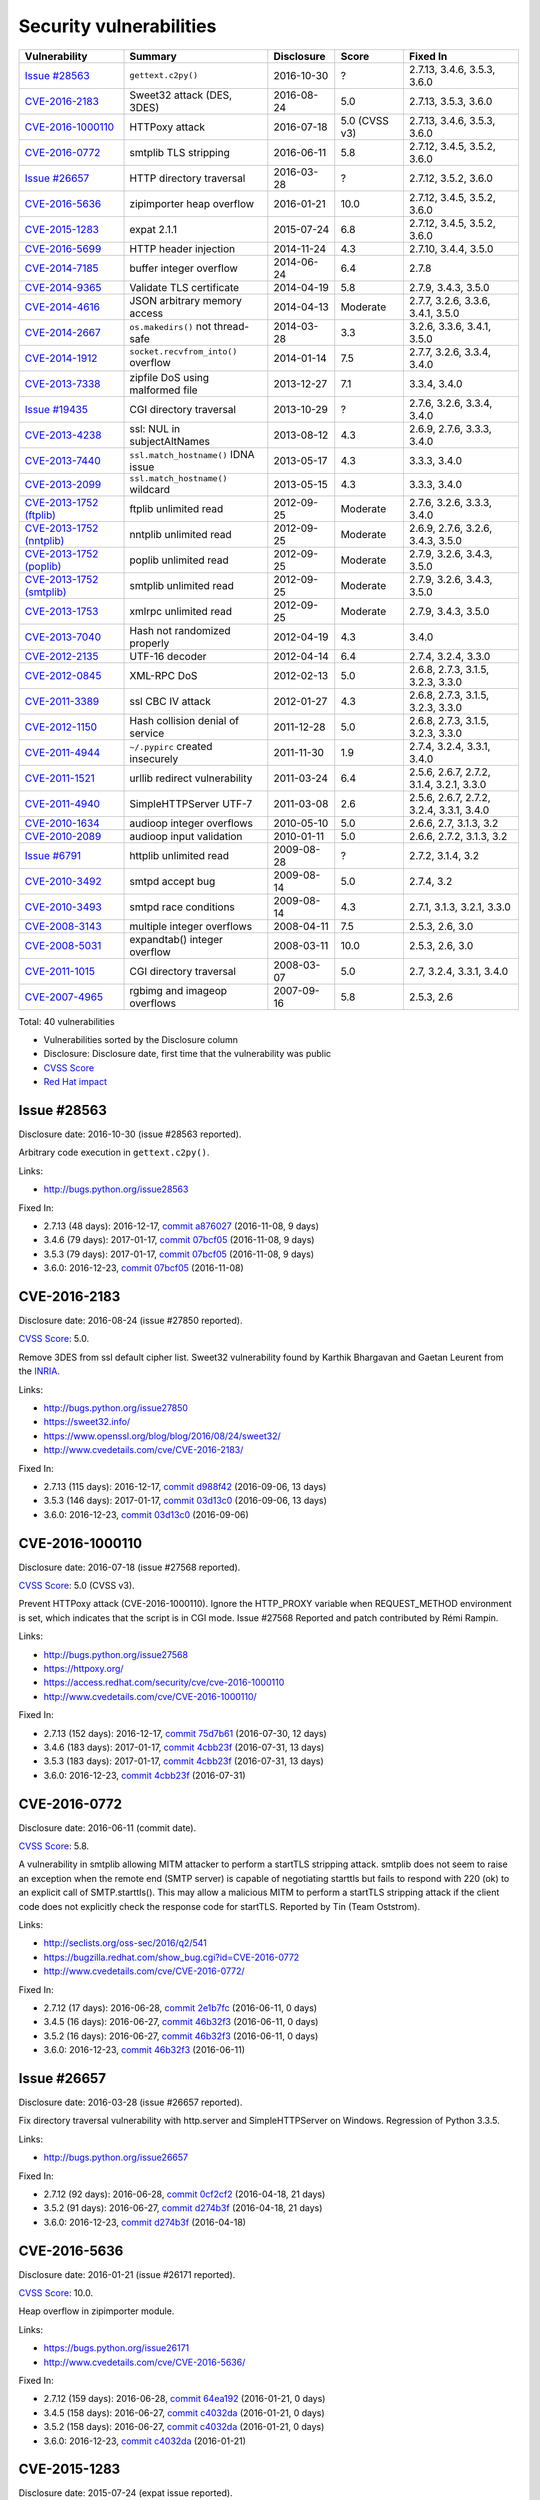 ++++++++++++++++++++++++
Security vulnerabilities
++++++++++++++++++++++++

+----------------------------+-------------------------------------+--------------+---------------+------------------------------------------+
| Vulnerability              | Summary                             | Disclosure   | Score         | Fixed In                                 |
+============================+=====================================+==============+===============+==========================================+
| `Issue #28563`_            | ``gettext.c2py()``                  | 2016-10-30   | ?             | 2.7.13, 3.4.6, 3.5.3, 3.6.0              |
+----------------------------+-------------------------------------+--------------+---------------+------------------------------------------+
| `CVE-2016-2183`_           | Sweet32 attack (DES, 3DES)          | 2016-08-24   | 5.0           | 2.7.13, 3.5.3, 3.6.0                     |
+----------------------------+-------------------------------------+--------------+---------------+------------------------------------------+
| `CVE-2016-1000110`_        | HTTPoxy attack                      | 2016-07-18   | 5.0 (CVSS v3) | 2.7.13, 3.4.6, 3.5.3, 3.6.0              |
+----------------------------+-------------------------------------+--------------+---------------+------------------------------------------+
| `CVE-2016-0772`_           | smtplib TLS stripping               | 2016-06-11   | 5.8           | 2.7.12, 3.4.5, 3.5.2, 3.6.0              |
+----------------------------+-------------------------------------+--------------+---------------+------------------------------------------+
| `Issue #26657`_            | HTTP directory traversal            | 2016-03-28   | ?             | 2.7.12, 3.5.2, 3.6.0                     |
+----------------------------+-------------------------------------+--------------+---------------+------------------------------------------+
| `CVE-2016-5636`_           | zipimporter heap overflow           | 2016-01-21   | 10.0          | 2.7.12, 3.4.5, 3.5.2, 3.6.0              |
+----------------------------+-------------------------------------+--------------+---------------+------------------------------------------+
| `CVE-2015-1283`_           | expat 2.1.1                         | 2015-07-24   | 6.8           | 2.7.12, 3.4.5, 3.5.2, 3.6.0              |
+----------------------------+-------------------------------------+--------------+---------------+------------------------------------------+
| `CVE-2016-5699`_           | HTTP header injection               | 2014-11-24   | 4.3           | 2.7.10, 3.4.4, 3.5.0                     |
+----------------------------+-------------------------------------+--------------+---------------+------------------------------------------+
| `CVE-2014-7185`_           | buffer integer overflow             | 2014-06-24   | 6.4           | 2.7.8                                    |
+----------------------------+-------------------------------------+--------------+---------------+------------------------------------------+
| `CVE-2014-9365`_           | Validate TLS certificate            | 2014-04-19   | 5.8           | 2.7.9, 3.4.3, 3.5.0                      |
+----------------------------+-------------------------------------+--------------+---------------+------------------------------------------+
| `CVE-2014-4616`_           | JSON arbitrary memory access        | 2014-04-13   | Moderate      | 2.7.7, 3.2.6, 3.3.6, 3.4.1, 3.5.0        |
+----------------------------+-------------------------------------+--------------+---------------+------------------------------------------+
| `CVE-2014-2667`_           | ``os.makedirs()`` not thread-safe   | 2014-03-28   | 3.3           | 3.2.6, 3.3.6, 3.4.1, 3.5.0               |
+----------------------------+-------------------------------------+--------------+---------------+------------------------------------------+
| `CVE-2014-1912`_           | ``socket.recvfrom_into()`` overflow | 2014-01-14   | 7.5           | 2.7.7, 3.2.6, 3.3.4, 3.4.0               |
+----------------------------+-------------------------------------+--------------+---------------+------------------------------------------+
| `CVE-2013-7338`_           | zipfile DoS using malformed file    | 2013-12-27   | 7.1           | 3.3.4, 3.4.0                             |
+----------------------------+-------------------------------------+--------------+---------------+------------------------------------------+
| `Issue #19435`_            | CGI directory traversal             | 2013-10-29   | ?             | 2.7.6, 3.2.6, 3.3.4, 3.4.0               |
+----------------------------+-------------------------------------+--------------+---------------+------------------------------------------+
| `CVE-2013-4238`_           | ssl: NUL in subjectAltNames         | 2013-08-12   | 4.3           | 2.6.9, 2.7.6, 3.3.3, 3.4.0               |
+----------------------------+-------------------------------------+--------------+---------------+------------------------------------------+
| `CVE-2013-7440`_           | ``ssl.match_hostname()`` IDNA issue | 2013-05-17   | 4.3           | 3.3.3, 3.4.0                             |
+----------------------------+-------------------------------------+--------------+---------------+------------------------------------------+
| `CVE-2013-2099`_           | ``ssl.match_hostname()`` wildcard   | 2013-05-15   | 4.3           | 3.3.3, 3.4.0                             |
+----------------------------+-------------------------------------+--------------+---------------+------------------------------------------+
| `CVE-2013-1752 (ftplib)`_  | ftplib unlimited read               | 2012-09-25   | Moderate      | 2.7.6, 3.2.6, 3.3.3, 3.4.0               |
+----------------------------+-------------------------------------+--------------+---------------+------------------------------------------+
| `CVE-2013-1752 (nntplib)`_ | nntplib unlimited read              | 2012-09-25   | Moderate      | 2.6.9, 2.7.6, 3.2.6, 3.4.3, 3.5.0        |
+----------------------------+-------------------------------------+--------------+---------------+------------------------------------------+
| `CVE-2013-1752 (poplib)`_  | poplib unlimited read               | 2012-09-25   | Moderate      | 2.7.9, 3.2.6, 3.4.3, 3.5.0               |
+----------------------------+-------------------------------------+--------------+---------------+------------------------------------------+
| `CVE-2013-1752 (smtplib)`_ | smtplib unlimited read              | 2012-09-25   | Moderate      | 2.7.9, 3.2.6, 3.4.3, 3.5.0               |
+----------------------------+-------------------------------------+--------------+---------------+------------------------------------------+
| `CVE-2013-1753`_           | xmlrpc unlimited read               | 2012-09-25   | Moderate      | 2.7.9, 3.4.3, 3.5.0                      |
+----------------------------+-------------------------------------+--------------+---------------+------------------------------------------+
| `CVE-2013-7040`_           | Hash not randomized properly        | 2012-04-19   | 4.3           | 3.4.0                                    |
+----------------------------+-------------------------------------+--------------+---------------+------------------------------------------+
| `CVE-2012-2135`_           | UTF-16 decoder                      | 2012-04-14   | 6.4           | 2.7.4, 3.2.4, 3.3.0                      |
+----------------------------+-------------------------------------+--------------+---------------+------------------------------------------+
| `CVE-2012-0845`_           | XML-RPC DoS                         | 2012-02-13   | 5.0           | 2.6.8, 2.7.3, 3.1.5, 3.2.3, 3.3.0        |
+----------------------------+-------------------------------------+--------------+---------------+------------------------------------------+
| `CVE-2011-3389`_           | ssl CBC IV attack                   | 2012-01-27   | 4.3           | 2.6.8, 2.7.3, 3.1.5, 3.2.3, 3.3.0        |
+----------------------------+-------------------------------------+--------------+---------------+------------------------------------------+
| `CVE-2012-1150`_           | Hash collision denial of service    | 2011-12-28   | 5.0           | 2.6.8, 2.7.3, 3.1.5, 3.2.3, 3.3.0        |
+----------------------------+-------------------------------------+--------------+---------------+------------------------------------------+
| `CVE-2011-4944`_           | ``~/.pypirc`` created insecurely    | 2011-11-30   | 1.9           | 2.7.4, 3.2.4, 3.3.1, 3.4.0               |
+----------------------------+-------------------------------------+--------------+---------------+------------------------------------------+
| `CVE-2011-1521`_           | urllib redirect vulnerability       | 2011-03-24   | 6.4           | 2.5.6, 2.6.7, 2.7.2, 3.1.4, 3.2.1, 3.3.0 |
+----------------------------+-------------------------------------+--------------+---------------+------------------------------------------+
| `CVE-2011-4940`_           | SimpleHTTPServer UTF-7              | 2011-03-08   | 2.6           | 2.5.6, 2.6.7, 2.7.2, 3.2.4, 3.3.1, 3.4.0 |
+----------------------------+-------------------------------------+--------------+---------------+------------------------------------------+
| `CVE-2010-1634`_           | audioop integer overflows           | 2010-05-10   | 5.0           | 2.6.6, 2.7, 3.1.3, 3.2                   |
+----------------------------+-------------------------------------+--------------+---------------+------------------------------------------+
| `CVE-2010-2089`_           | audioop input validation            | 2010-01-11   | 5.0           | 2.6.6, 2.7.2, 3.1.3, 3.2                 |
+----------------------------+-------------------------------------+--------------+---------------+------------------------------------------+
| `Issue #6791`_             | httplib unlimited read              | 2009-08-28   | ?             | 2.7.2, 3.1.4, 3.2                        |
+----------------------------+-------------------------------------+--------------+---------------+------------------------------------------+
| `CVE-2010-3492`_           | smtpd accept bug                    | 2009-08-14   | 5.0           | 2.7.4, 3.2                               |
+----------------------------+-------------------------------------+--------------+---------------+------------------------------------------+
| `CVE-2010-3493`_           | smtpd race conditions               | 2009-08-14   | 4.3           | 2.7.1, 3.1.3, 3.2.1, 3.3.0               |
+----------------------------+-------------------------------------+--------------+---------------+------------------------------------------+
| `CVE-2008-3143`_           | multiple integer overflows          | 2008-04-11   | 7.5           | 2.5.3, 2.6, 3.0                          |
+----------------------------+-------------------------------------+--------------+---------------+------------------------------------------+
| `CVE-2008-5031`_           | expandtab() integer overflow        | 2008-03-11   | 10.0          | 2.5.3, 2.6, 3.0                          |
+----------------------------+-------------------------------------+--------------+---------------+------------------------------------------+
| `CVE-2011-1015`_           | CGI directory traversal             | 2008-03-07   | 5.0           | 2.7, 3.2.4, 3.3.1, 3.4.0                 |
+----------------------------+-------------------------------------+--------------+---------------+------------------------------------------+
| `CVE-2007-4965`_           | rgbimg and imageop overflows        | 2007-09-16   | 5.8           | 2.5.3, 2.6                               |
+----------------------------+-------------------------------------+--------------+---------------+------------------------------------------+

Total: 40 vulnerabilities

* Vulnerabilities sorted by the Disclosure column
* Disclosure: Disclosure date, first time that the vulnerability was public
* `CVSS Score <https://nvd.nist.gov/cvss.cfm>`_
* `Red Hat impact <https://access.redhat.com/security/updates/classification/>`_


Issue #28563
============

Disclosure date: 2016-10-30 (issue #28563 reported).

Arbitrary code execution in ``gettext.c2py()``.

Links:

* http://bugs.python.org/issue28563

Fixed In:

* 2.7.13 (48 days): 2016-12-17, `commit a876027 <https://github.com/python/cpython/commit/a8760275bd59fb8d8be1f1bf05313fed31c08321>`_ (2016-11-08, 9 days)
* 3.4.6 (79 days): 2017-01-17, `commit 07bcf05 <https://github.com/python/cpython/commit/07bcf05fcf3fd1d4001e8e3489162e6d67638285>`_ (2016-11-08, 9 days)
* 3.5.3 (79 days): 2017-01-17, `commit 07bcf05 <https://github.com/python/cpython/commit/07bcf05fcf3fd1d4001e8e3489162e6d67638285>`_ (2016-11-08, 9 days)
* 3.6.0: 2016-12-23, `commit 07bcf05 <https://github.com/python/cpython/commit/07bcf05fcf3fd1d4001e8e3489162e6d67638285>`_ (2016-11-08)


CVE-2016-2183
=============

Disclosure date: 2016-08-24 (issue #27850 reported).

`CVSS Score`_: 5.0.

Remove 3DES from ssl default cipher list.
Sweet32 vulnerability found by Karthik Bhargavan and Gaetan Leurent from the `INRIA <https://www.inria.fr/>`_.

Links:

* http://bugs.python.org/issue27850
* https://sweet32.info/
* https://www.openssl.org/blog/blog/2016/08/24/sweet32/
* http://www.cvedetails.com/cve/CVE-2016-2183/

Fixed In:

* 2.7.13 (115 days): 2016-12-17, `commit d988f42 <https://github.com/python/cpython/commit/d988f429fe43808345812ef63dfa8da170c61871>`_ (2016-09-06, 13 days)
* 3.5.3 (146 days): 2017-01-17, `commit 03d13c0 <https://github.com/python/cpython/commit/03d13c0cbfe912eb0f9b9a02987b9e569f25fe19>`_ (2016-09-06, 13 days)
* 3.6.0: 2016-12-23, `commit 03d13c0 <https://github.com/python/cpython/commit/03d13c0cbfe912eb0f9b9a02987b9e569f25fe19>`_ (2016-09-06)


CVE-2016-1000110
================

Disclosure date: 2016-07-18 (issue #27568 reported).

`CVSS Score`_: 5.0 (CVSS v3).

Prevent HTTPoxy attack (CVE-2016-1000110).
Ignore the HTTP_PROXY variable when REQUEST_METHOD environment is set, which indicates that the script is in CGI mode.
Issue #27568 Reported and patch contributed by Rémi Rampin.

Links:

* http://bugs.python.org/issue27568
* https://httpoxy.org/
* https://access.redhat.com/security/cve/cve-2016-1000110
* http://www.cvedetails.com/cve/CVE-2016-1000110/

Fixed In:

* 2.7.13 (152 days): 2016-12-17, `commit 75d7b61 <https://github.com/python/cpython/commit/75d7b615ba70fc5759d16dee95bbd8f0474d8a9c>`_ (2016-07-30, 12 days)
* 3.4.6 (183 days): 2017-01-17, `commit 4cbb23f <https://github.com/python/cpython/commit/4cbb23f8f278fd1f71dcd5968aa0b3f0b4f3bd5d>`_ (2016-07-31, 13 days)
* 3.5.3 (183 days): 2017-01-17, `commit 4cbb23f <https://github.com/python/cpython/commit/4cbb23f8f278fd1f71dcd5968aa0b3f0b4f3bd5d>`_ (2016-07-31, 13 days)
* 3.6.0: 2016-12-23, `commit 4cbb23f <https://github.com/python/cpython/commit/4cbb23f8f278fd1f71dcd5968aa0b3f0b4f3bd5d>`_ (2016-07-31)


CVE-2016-0772
=============

Disclosure date: 2016-06-11 (commit date).

`CVSS Score`_: 5.8.

A vulnerability in smtplib allowing MITM attacker to perform a startTLS stripping attack. smtplib does not seem to raise an exception when the remote end (SMTP server) is capable of negotiating starttls but fails to respond with 220 (ok) to an explicit call of SMTP.starttls(). This may allow a malicious MITM to perform a startTLS stripping attack if the client code does not explicitly check the response code for startTLS.
Reported by Tin (Team Oststrom).

Links:

* http://seclists.org/oss-sec/2016/q2/541
* https://bugzilla.redhat.com/show_bug.cgi?id=CVE-2016-0772
* http://www.cvedetails.com/cve/CVE-2016-0772/

Fixed In:

* 2.7.12 (17 days): 2016-06-28, `commit 2e1b7fc <https://github.com/python/cpython/commit/2e1b7fc998e1744eeb3bb31b131eba0145b88a2f>`_ (2016-06-11, 0 days)
* 3.4.5 (16 days): 2016-06-27, `commit 46b32f3 <https://github.com/python/cpython/commit/46b32f307c48bcb999b22eebf65ffe8ed5cca544>`_ (2016-06-11, 0 days)
* 3.5.2 (16 days): 2016-06-27, `commit 46b32f3 <https://github.com/python/cpython/commit/46b32f307c48bcb999b22eebf65ffe8ed5cca544>`_ (2016-06-11, 0 days)
* 3.6.0: 2016-12-23, `commit 46b32f3 <https://github.com/python/cpython/commit/46b32f307c48bcb999b22eebf65ffe8ed5cca544>`_ (2016-06-11)


Issue #26657
============

Disclosure date: 2016-03-28 (issue #26657 reported).

Fix directory traversal vulnerability with http.server and SimpleHTTPServer on Windows. Regression of Python 3.3.5.

Links:

* http://bugs.python.org/issue26657

Fixed In:

* 2.7.12 (92 days): 2016-06-28, `commit 0cf2cf2 <https://github.com/python/cpython/commit/0cf2cf2b7d726d12a6046441e4067d32c7dd4feb>`_ (2016-04-18, 21 days)
* 3.5.2 (91 days): 2016-06-27, `commit d274b3f <https://github.com/python/cpython/commit/d274b3f1f1e2d8811733fb952c9f18d7da3a376a>`_ (2016-04-18, 21 days)
* 3.6.0: 2016-12-23, `commit d274b3f <https://github.com/python/cpython/commit/d274b3f1f1e2d8811733fb952c9f18d7da3a376a>`_ (2016-04-18)


CVE-2016-5636
=============

Disclosure date: 2016-01-21 (issue #26171 reported).

`CVSS Score`_: 10.0.

Heap overflow in zipimporter module.

Links:

* https://bugs.python.org/issue26171
* http://www.cvedetails.com/cve/CVE-2016-5636/

Fixed In:

* 2.7.12 (159 days): 2016-06-28, `commit 64ea192 <https://github.com/python/cpython/commit/64ea192b73e39e877d8b39ce6584fa580eb0e9b4>`_ (2016-01-21, 0 days)
* 3.4.5 (158 days): 2016-06-27, `commit c4032da <https://github.com/python/cpython/commit/c4032da2012d75c6c358f74d8bf9ee98a7fe8ecf>`_ (2016-01-21, 0 days)
* 3.5.2 (158 days): 2016-06-27, `commit c4032da <https://github.com/python/cpython/commit/c4032da2012d75c6c358f74d8bf9ee98a7fe8ecf>`_ (2016-01-21, 0 days)
* 3.6.0: 2016-12-23, `commit c4032da <https://github.com/python/cpython/commit/c4032da2012d75c6c358f74d8bf9ee98a7fe8ecf>`_ (2016-01-21)


CVE-2015-1283
=============

Disclosure date: 2015-07-24 (expat issue reported).

`CVSS Score`_: 6.8.

Multiple integer overflows have been discovered in Expat, an XML parsing C library, which may result in denial of service or the execution of arbitrary code if a malformed XML file is processed.
Update Expat to 2.1.1.

Links:

* http://bugs.python.org/issue26556
* https://sourceforge.net/p/expat/bugs/528/
* https://www.mozilla.org/en-US/security/advisories/mfsa2015-54/
* https://cve.mitre.org/cgi-bin/cvename.cgi?name=CVE-2015-1283
* http://www.cvedetails.com/cve/CVE-2015-1283/

Fixed In:

* 2.7.12 (340 days): 2016-06-28, `commit d244a8f <https://github.com/python/cpython/commit/d244a8f7cb0ec6979ec9fc7acd39e95f5339ad0e>`_ (2016-06-11, 323 days)
* 3.4.5 (339 days): 2016-06-27, `commit 196d7db <https://github.com/python/cpython/commit/196d7db3956f4c0b03e87b570771b3460a61bab5>`_ (2016-06-11, 323 days)
* 3.5.2 (339 days): 2016-06-27, `commit 196d7db <https://github.com/python/cpython/commit/196d7db3956f4c0b03e87b570771b3460a61bab5>`_ (2016-06-11, 323 days)
* 3.6.0: 2016-12-23, `commit 196d7db <https://github.com/python/cpython/commit/196d7db3956f4c0b03e87b570771b3460a61bab5>`_ (2016-06-11)


CVE-2016-5699
=============

Disclosure date: 2014-11-24 (issue #22928 reported).

`CVSS Score`_: 4.3.

HTTP header injection in urllib, urrlib2, httplib and http.client.
CRLF injection vulnerability in the HTTPConnection.putheader function in urllib2 and urllib in CPython (aka Python) before 2.7.10 and 3.x before 3.4.4 allows remote attackers to inject arbitrary HTTP headers via CRLF sequences in a URL.

Links:

* https://bugs.python.org/issue22928
* https://access.redhat.com/security/cve/cve-2014-4616
* http://www.cvedetails.com/cve/CVE-2016-5699/

Fixed In:

* 2.7.10 (180 days): 2015-05-23, `commit 59bdf63 <https://github.com/python/cpython/commit/59bdf6392de446de8a19bfa37cee52981612830e>`_ (2015-03-12, 108 days)
* 3.4.4 (392 days): 2015-12-21, `commit a112a8a <https://github.com/python/cpython/commit/a112a8ae47813f75aa8ad27ee8c42a7c2e937d13>`_ (2015-03-12, 108 days)
* 3.5.0: 2015-09-09, `commit a112a8a <https://github.com/python/cpython/commit/a112a8ae47813f75aa8ad27ee8c42a7c2e937d13>`_ (2015-03-12)


CVE-2014-7185
=============

Disclosure date: 2014-06-24 (issue #21831 reported).

`CVSS Score`_: 6.4.

Integer overflow in bufferobject.c in Python before 2.7.8 allows context-dependent attackers to obtain sensitive information from process memory via a large size and offset in a ``buffer`` type.
Reported by Chris Foster on the Python security list:

Links:

* http://bugs.python.org/issue21831
* http://www.cvedetails.com/cve/CVE-2014-7185/

Fixed In:

* 2.7.8 (5 days): 2014-06-29, `commit 550b945 <https://github.com/python/cpython/commit/550b945fd66f1c6837a53fbf29dc8e524297b8c3>`_ (2014-06-24, 0 days)


CVE-2014-9365
=============

Disclosure date: 2014-04-19 (issue #21308 reported).

`CVSS Score`_: 5.8.

[Python 2] backport many ssl features from Python 3. A contribution of Alex Gaynor and David Reid with the generous support of Rackspace. May God have mercy on their souls.

Links:

* http://bugs.python.org/issue21308
* http://bugs.python.org/issue22417
* https://www.python.org/dev/peps/pep-0466/
* https://www.python.org/dev/peps/pep-0476/
* http://www.cvedetails.com/cve/CVE-2014-9365/

Fixed In:

* 2.7.9 (235 days): 2014-12-10, `commit daeb925 <https://github.com/python/cpython/commit/daeb925cc88cc8fed2030166ade641de28edb396>`_ (2014-08-20, 123 days)
* 3.4.3 (310 days): 2015-02-23, `commit 4ffb075 <https://github.com/python/cpython/commit/4ffb0752710f0c0720d4f2af0c4b7ce1ebb9d2bd>`_ (2014-11-03, 198 days)
* 3.5.0: 2015-09-09, `commit 4ffb075 <https://github.com/python/cpython/commit/4ffb0752710f0c0720d4f2af0c4b7ce1ebb9d2bd>`_ (2014-11-03)


CVE-2014-4616
=============

Disclosure date: 2014-04-13 (commit).

`Red Hat impact`_: Moderate.

Fix arbitrary memory access in JSONDecoder.raw_decode with a negative second parameter.
Bug reported by Guido Vranken.

Links:

* http://bugs.python.org/issue21529
* http://www.cvedetails.com/cve/CVE-2014-4616/

Fixed In:

* 2.7.7 (48 days): 2014-05-31, `commit 6c939cb <https://github.com/python/cpython/commit/6c939cb6f6dfbd273609577b0022542d31ae2802>`_ (2014-04-14, 1 days)
* 3.2.6 (181 days): 2014-10-11, `commit 99b5afa <https://github.com/python/cpython/commit/99b5afab74428e5ddfd877bdf3aa8a8c479696b1>`_ (2014-04-14, 1 days)
* 3.3.6 (181 days): 2014-10-11, `commit 99b5afa <https://github.com/python/cpython/commit/99b5afab74428e5ddfd877bdf3aa8a8c479696b1>`_ (2014-04-14, 1 days)
* 3.4.1 (35 days): 2014-05-18, `commit 99b5afa <https://github.com/python/cpython/commit/99b5afab74428e5ddfd877bdf3aa8a8c479696b1>`_ (2014-04-14, 1 days)
* 3.5.0: 2015-09-09, `commit 99b5afa <https://github.com/python/cpython/commit/99b5afab74428e5ddfd877bdf3aa8a8c479696b1>`_ (2014-04-14)


CVE-2014-2667
=============

Disclosure date: 2014-03-28 (issue #21082 reported).

`CVSS Score`_: 3.3.

``os.makedirs(exist_ok=True)`` is not thread-safe: umask is set temporary to ``0``, serious security problem.
Remove directory mode check from ``os.makedirs()``.
Reported by Ryan Lortie.

Links:

* http://bugs.python.org/issue21082
* http://www.cvedetails.com/cve/CVE-2014-2667/

Fixed In:

* 3.2.6 (197 days): 2014-10-11, `commit ee5f1c1 <https://github.com/python/cpython/commit/ee5f1c13d1ea21c628068fdf142823177f5526c2>`_ (2014-04-01, 4 days)
* 3.3.6 (197 days): 2014-10-11, `commit ee5f1c1 <https://github.com/python/cpython/commit/ee5f1c13d1ea21c628068fdf142823177f5526c2>`_ (2014-04-01, 4 days)
* 3.4.1 (51 days): 2014-05-18, `commit ee5f1c1 <https://github.com/python/cpython/commit/ee5f1c13d1ea21c628068fdf142823177f5526c2>`_ (2014-04-01, 4 days)
* 3.5.0: 2015-09-09, `commit ee5f1c1 <https://github.com/python/cpython/commit/ee5f1c13d1ea21c628068fdf142823177f5526c2>`_ (2014-04-01)


CVE-2014-1912
=============

Disclosure date: 2014-01-14 (issue #20246 reported).

`CVSS Score`_: 7.5.

``socket.recvfrom_into()`` fails to check that the supplied buffer object is big enough for the requested read and so will happily write off the end.
Reported by Ryan Smith-Roberts.

Links:

* http://bugs.python.org/issue20246
* http://www.cvedetails.com/cve/CVE-2014-1912/

Fixed In:

* 2.7.7 (137 days): 2014-05-31, `commit 28cf368 <https://github.com/python/cpython/commit/28cf368c1baba3db1f01010e921f63017af74c8f>`_ (2014-01-14, 0 days)
* 3.2.6 (270 days): 2014-10-11, `commit fbf648e <https://github.com/python/cpython/commit/fbf648ebba32bbc5aa571a4b09e2062a65fd2492>`_ (2014-01-14, 0 days)
* 3.3.4 (26 days): 2014-02-09, `commit fbf648e <https://github.com/python/cpython/commit/fbf648ebba32bbc5aa571a4b09e2062a65fd2492>`_ (2014-01-14, 0 days)
* 3.4.0: 2014-03-16, `commit fbf648e <https://github.com/python/cpython/commit/fbf648ebba32bbc5aa571a4b09e2062a65fd2492>`_ (2014-01-14)


CVE-2013-7338
=============

Disclosure date: 2013-12-27 (issue #20078 reported).

`CVSS Score`_: 7.1.

Python before 3.3.4 RC1 allows remote attackers to cause a denial of service (infinite loop and CPU consumption) via a file size value larger than the size of the zip file to the functions:
* ``ZipExtFile.read()`` * ``ZipExtFile.readlines()`` * ``ZipFile.extract()`` * ``ZipFile.extractall()``
Reading malformed zipfiles no longer hangs with 100% CPU consumption.
Python 2.7 is not affected.
Reported by Nandiya.

Links:

* http://bugs.python.org/issue20078
* http://www.cvedetails.com/cve/CVE-2013-7338/

Fixed In:

* 3.3.4 (44 days): 2014-02-09, `commit 5ce3f10 <https://github.com/python/cpython/commit/5ce3f10aeea711bb912e948fa5d9f63736df1327>`_ (2014-01-09, 13 days)
* 3.4.0: 2014-03-16, `commit 5ce3f10 <https://github.com/python/cpython/commit/5ce3f10aeea711bb912e948fa5d9f63736df1327>`_ (2014-01-09)


Issue #19435
============

Disclosure date: 2013-10-29 (issue #19435 reported).

An error in separating the path and filename of the CGI script to run in http.server.CGIHTTPRequestHandler allows running arbitrary executables in the directory under which the server was started.
Reported by Alexander Kruppa.

Links:

* http://bugs.python.org/issue19435

Fixed In:

* 2.7.6 (12 days): 2013-11-10, `commit 1ef959a <https://github.com/python/cpython/commit/1ef959ac3ddc4d96dfa1a613db5cb206cdaeb662>`_ (2013-10-30, 1 days)
* 3.2.6 (347 days): 2014-10-11, `commit 04e9de4 <https://github.com/python/cpython/commit/04e9de40f380b2695f955d68f2721d57cecbf858>`_ (2013-10-30, 1 days)
* 3.3.4 (103 days): 2014-02-09, `commit 04e9de4 <https://github.com/python/cpython/commit/04e9de40f380b2695f955d68f2721d57cecbf858>`_ (2013-10-30, 1 days)
* 3.4.0: 2014-03-16, `commit 04e9de4 <https://github.com/python/cpython/commit/04e9de40f380b2695f955d68f2721d57cecbf858>`_ (2013-10-30)


CVE-2013-4238
=============

Disclosure date: 2013-08-12 (issue #18709 reported).

`CVSS Score`_: 4.3.

SSL module fails to handle NULL bytes inside subjectAltNames general names.
Reported by Christian Heimes.

Links:

* http://bugs.python.org/issue18709
* http://www.cvedetails.com/cve/CVE-2013-4238/

Fixed In:

* 2.6.9 (78 days): 2013-10-29, `commit 82f8828 <https://github.com/python/cpython/commit/82f88283171933127f20f866a7f98694b29cca56>`_ (2013-08-23, 11 days)
* 2.7.6 (90 days): 2013-11-10, `commit 82f8828 <https://github.com/python/cpython/commit/82f88283171933127f20f866a7f98694b29cca56>`_ (2013-08-23, 11 days)
* 3.3.3 (97 days): 2013-11-17, `commit 824f7f3 <https://github.com/python/cpython/commit/824f7f366d1b54d2d3100c3130c04cf1dfb4b47c>`_ (2013-08-16, 4 days)
* 3.4.0: 2014-03-16, `commit 824f7f3 <https://github.com/python/cpython/commit/824f7f366d1b54d2d3100c3130c04cf1dfb4b47c>`_ (2013-08-16)


CVE-2013-7440
=============

Disclosure date: 2013-05-17 (issue #17997 reported).

`CVSS Score`_: 4.3.

``ssl.match_hostname()``: sub string wildcard should not match IDNA prefix.
Change behavior of ``ssl.match_hostname()`` to follow RFC 6125, for security reasons.  It now doesn't match multiple wildcards nor wildcards inside IDN fragments.
Reported by Christian Heimes.

Links:

* https://bugs.python.org/issue17997
* https://tools.ietf.org/html/rfc6125
* http://www.cvedetails.com/cve/CVE-2013-7440/

Fixed In:

* 3.3.3 (184 days): 2013-11-17, `commit 72c98d3 <https://github.com/python/cpython/commit/72c98d3a761457a4f2b8054458b19f051dfb5886>`_ (2013-10-27, 163 days)
* 3.4.0: 2014-03-16, `commit 72c98d3 <https://github.com/python/cpython/commit/72c98d3a761457a4f2b8054458b19f051dfb5886>`_ (2013-10-27)


CVE-2013-2099
=============

Disclosure date: 2013-05-15 (issue #17980 reported).

`CVSS Score`_: 4.3.

If the name in the certificate contains many ``*`` characters (wildcard), matching the compiled regular expression against the host name can take a very long time.
Certificate validation happens before host name checking, so I think this is a minor issue only because it can only be triggered in cooperation with a CA (which seems unlikely).
Reported by Florian Weimer.

Links:

* http://bugs.python.org/issue17980
* http://www.cvedetails.com/cve/CVE-2013-2099/

Fixed In:

* 3.3.3 (186 days): 2013-11-17, `commit 636f93c <https://github.com/python/cpython/commit/636f93c63ba286249c1207e3a903f8429efb2041>`_ (2013-05-18, 3 days)
* 3.4.0: 2014-03-16, `commit 636f93c <https://github.com/python/cpython/commit/636f93c63ba286249c1207e3a903f8429efb2041>`_ (2013-05-18)


CVE-2013-1752 (ftplib)
======================

Disclosure date: 2012-09-25 (issue #16038 reported).

`Red Hat impact`_: Moderate.

ftplib: unlimited readline() from connection.
Reported by Christian Heimes.

Links:

* http://bugs.python.org/issue16038
* https://access.redhat.com/security/cve/cve-2013-1752

Fixed In:

* 2.7.6 (411 days): 2013-11-10, `commit 2585e1e <https://github.com/python/cpython/commit/2585e1e48abb3013abeb8a1fe9dccb5f79ac4091>`_ (2013-10-20, 390 days)
* 3.2.6 (746 days): 2014-10-11, `commit c9cb18d <https://github.com/python/cpython/commit/c9cb18d3f7e5bf03220c213183ff0caa75905bdd>`_ (2014-09-30, 735 days)
* 3.3.3 (418 days): 2013-11-17, `commit c30b178 <https://github.com/python/cpython/commit/c30b178cbc92e62c22527cd7e1af2f02723ba679>`_ (2013-10-20, 390 days)
* 3.4.0: 2014-03-16, `commit c30b178 <https://github.com/python/cpython/commit/c30b178cbc92e62c22527cd7e1af2f02723ba679>`_ (2013-10-20)


CVE-2013-1752 (nntplib)
=======================

Disclosure date: 2012-09-25 (issue #16040 reported).

`Red Hat impact`_: Moderate.

Unlimited read from connection in nntplib.

Links:

* http://bugs.python.org/issue16040
* https://access.redhat.com/security/cve/cve-2013-1752

Fixed In:

* 2.6.9 (399 days): 2013-10-29, `commit 42faa55 <https://github.com/python/cpython/commit/42faa55124abcbb132c57745dec9e0489ac74406>`_ (2013-09-30, 370 days)
* 2.7.6 (411 days): 2013-11-10, `commit 42faa55 <https://github.com/python/cpython/commit/42faa55124abcbb132c57745dec9e0489ac74406>`_ (2013-09-30, 370 days)
* 3.2.6 (746 days): 2014-10-11, `commit b3ac843 <https://github.com/python/cpython/commit/b3ac84322fe6dd542aa755779cdbc155edca8064>`_ (2014-10-12, 747 days)
* 3.4.3 (881 days): 2015-02-23, `commit b3ac843 <https://github.com/python/cpython/commit/b3ac84322fe6dd542aa755779cdbc155edca8064>`_ (2014-10-12, 747 days)
* 3.5.0: 2015-09-09, `commit b3ac843 <https://github.com/python/cpython/commit/b3ac84322fe6dd542aa755779cdbc155edca8064>`_ (2014-10-12)


CVE-2013-1752 (poplib)
======================

Disclosure date: 2012-09-25 (iIssue #16041 reported).

`Red Hat impact`_: Moderate.

poplib: unlimited readline() from connection.

Links:

* http://bugs.python.org/issue16041
* https://access.redhat.com/security/cve/cve-2013-1752

Fixed In:

* 2.7.9 (806 days): 2014-12-10, `commit faad6bb <https://github.com/python/cpython/commit/faad6bbea6c86e30c770eb0a3648e2cd52b2e55e>`_ (2014-12-06, 802 days)
* 3.2.6 (746 days): 2014-10-11, `commit eaca861 <https://github.com/python/cpython/commit/eaca8616ab0e219ebb5cf37d495f4bf336ec0f5e>`_ (2014-09-30, 735 days)
* 3.4.3 (881 days): 2015-02-23, `commit eaca861 <https://github.com/python/cpython/commit/eaca8616ab0e219ebb5cf37d495f4bf336ec0f5e>`_ (2014-09-30, 735 days)
* 3.5.0: 2015-09-09, `commit eaca861 <https://github.com/python/cpython/commit/eaca8616ab0e219ebb5cf37d495f4bf336ec0f5e>`_ (2014-09-30)


CVE-2013-1752 (smtplib)
=======================

Disclosure date: 2012-09-25 (issue #16042 reported).

`Red Hat impact`_: Moderate.

CVE-2013-1752: The smtplib module doesn't limit the amount of read data in its call to readline(). An erroneous or malicious SMTP server can trick the smtplib module to consume large amounts of memory.

Links:

* http://bugs.python.org/issue16042
* https://access.redhat.com/security/cve/cve-2013-1752

Fixed In:

* 2.7.9 (806 days): 2014-12-10, `commit dabfc56 <https://github.com/python/cpython/commit/dabfc56b57f5086eb5522d8e6cd7670c62d2482d>`_ (2014-12-06, 802 days)
* 3.2.6 (746 days): 2014-10-11, `commit 210ee47 <https://github.com/python/cpython/commit/210ee47e3340d8e689d8cce584e7c918d368f16b>`_ (2014-09-30, 735 days)
* 3.4.3 (881 days): 2015-02-23, `commit 210ee47 <https://github.com/python/cpython/commit/210ee47e3340d8e689d8cce584e7c918d368f16b>`_ (2014-09-30, 735 days)
* 3.5.0: 2015-09-09, `commit 210ee47 <https://github.com/python/cpython/commit/210ee47e3340d8e689d8cce584e7c918d368f16b>`_ (2014-09-30)


CVE-2013-1753
=============

Disclosure date: 2012-09-25 (issue #16043 reported).

`Red Hat impact`_: Moderate.

Add a default limit for the amount of data xmlrpclib.gzip_decode will return.

Links:

* http://bugs.python.org/issue16043
* https://access.redhat.com/security/cve/cve-2013-1753
* http://www.cvedetails.com/cve/CVE-2013-1753/

Fixed In:

* 2.7.9 (806 days): 2014-12-10, `commit 9e8f523 <https://github.com/python/cpython/commit/9e8f523c5b1c354097753084054eadf14d33238d>`_ (2014-12-06, 802 days)
* 3.4.3 (881 days): 2015-02-23, `commit 4e9cefa <https://github.com/python/cpython/commit/4e9cefaf86035f8014e09049328d197b6506532f>`_ (2014-12-06, 802 days)
* 3.5.0: 2015-09-09, `commit 4e9cefa <https://github.com/python/cpython/commit/4e9cefaf86035f8014e09049328d197b6506532f>`_ (2014-12-06)


CVE-2013-7040
=============

Disclosure date: 2012-04-19 (issue #14621 reported).

`CVSS Score`_: 4.3.

Hash function is not randomized properly.
Python 3.4 now used SipHash (PEP 456).
Python 3.3 and Python 2.7 are still affected.
Reported by Vlado Boza.

Links:

* http://bugs.python.org/issue14621
* http://www.cvedetails.com/cve/CVE-2013-7040/

Fixed In:

* 3.4.0 (696 days): 2014-03-16, `commit 985ecdc <https://github.com/python/cpython/commit/985ecdcfc29adfc36ce2339acf03f819ad414869>`_ (2013-11-20, 580 days)


CVE-2012-2135
=============

Disclosure date: 2012-04-14.

`CVSS Score`_: 6.4.

Vulnerability in the UTF-16 decoder after error handling.
Reported by Serhiy Storchaka.

Links:

* http://bugs.python.org/issue14579
* http://www.cvedetails.com/cve/CVE-2012-2135/

Fixed In:

* 2.7.4 (357 days): 2013-04-06, `commit 715a63b <https://github.com/python/cpython/commit/715a63b78349952ccc0fb3dd3139e2d822006d35>`_ (2012-07-20, 97 days)
* 3.2.4 (358 days): 2013-04-07, `commit 715a63b <https://github.com/python/cpython/commit/715a63b78349952ccc0fb3dd3139e2d822006d35>`_ (2012-07-20, 97 days)
* 3.3.0: 2012-09-29, `commit b4bbee2 <https://github.com/python/cpython/commit/b4bbee25b1e3f4bccac222f806b3138fb72439d6>`_ (2012-07-20)


CVE-2012-0845
=============

Disclosure date: 2012-02-13 (issue #14001 reported).

`CVSS Score`_: 5.0.

A denial of service flaw was found in the way Simple XML-RPC Server module of Python processed client connections, that were closed prior the complete request body has been received. A remote attacker could use this flaw to cause Python Simple XML-RPC based server process to consume excessive amount of CPU.
Reported by Jan Lieskovsky.

Links:

* http://bugs.python.org/issue14001
* http://www.cvedetails.com/cve/CVE-2012-0845/

Fixed In:

* 2.6.8 (57 days): 2012-04-10, `commit 66f3cc6 <https://github.com/python/cpython/commit/66f3cc6f8de83c447d937160e4a1630c4482b5f5>`_ (2012-02-18, 5 days)
* 2.7.3 (56 days): 2012-04-09, `commit 66f3cc6 <https://github.com/python/cpython/commit/66f3cc6f8de83c447d937160e4a1630c4482b5f5>`_ (2012-02-18, 5 days)
* 3.1.5 (55 days): 2012-04-08, `commit ec1712a <https://github.com/python/cpython/commit/ec1712a1662282c909b4cd4cc0c7486646bc9246>`_ (2012-02-18, 5 days)
* 3.2.3 (57 days): 2012-04-10, `commit ec1712a <https://github.com/python/cpython/commit/ec1712a1662282c909b4cd4cc0c7486646bc9246>`_ (2012-02-18, 5 days)
* 3.3.0: 2012-09-29, `commit ec1712a <https://github.com/python/cpython/commit/ec1712a1662282c909b4cd4cc0c7486646bc9246>`_ (2012-02-18)


CVE-2011-3389
=============

Disclosure date: 2012-01-27 (issue #13885 reported).

`CVSS Score`_: 4.3.

The ssl module would always disable the CBC IV attack countermeasure. Disable OpenSSL ``SSL_OP_DONT_INSERT_EMPTY_FRAGMENTS`` option.
Reported by Antoine Pitrou.

Links:

* http://bugs.python.org/issue13885
* http://www.cvedetails.com/cve/CVE-2011-3389/

Fixed In:

* 2.6.8 (74 days): 2012-04-10, `commit d358e05 <https://github.com/python/cpython/commit/d358e0554bc520768041652676ec8e6076f221a9>`_ (2012-01-27, 0 days)
* 2.7.3 (73 days): 2012-04-09, `commit d358e05 <https://github.com/python/cpython/commit/d358e0554bc520768041652676ec8e6076f221a9>`_ (2012-01-27, 0 days)
* 3.1.5 (72 days): 2012-04-08, `commit f2bf8a6 <https://github.com/python/cpython/commit/f2bf8a6ac51530e14d798a03c8e950dd934d85cd>`_ (2012-01-27, 0 days)
* 3.2.3 (74 days): 2012-04-10, `commit f2bf8a6 <https://github.com/python/cpython/commit/f2bf8a6ac51530e14d798a03c8e950dd934d85cd>`_ (2012-01-27, 0 days)
* 3.3.0: 2012-09-29, `commit f2bf8a6 <https://github.com/python/cpython/commit/f2bf8a6ac51530e14d798a03c8e950dd934d85cd>`_ (2012-01-27)


CVE-2012-1150
=============

Disclosure date: 2011-12-28 (CCC talk).

`CVSS Score`_: 5.0.

Hash collision denial of service.
Python 2.6 and 2.7 require the ``-R`` command line option to enable the fix.
"Effective Denial of Service attacks against web application platforms" talk at the CCC: 2011-12-28
See also the `PEP 456: Secure and interchangeable hash algorithm <https://www.python.org/dev/peps/pep-0456/>`_: Python 3.4 switched to `SipHash <https://131002.net/siphash/>`_.

Links:

* http://bugs.python.org/issue13703
* https://events.ccc.de/congress/2011/Fahrplan/events/4680.en.html
* http://www.ocert.org/advisories/ocert-2011-003.html
* http://www.cvedetails.com/cve/CVE-2012-1150/

Fixed In:

* 2.6.8 (104 days): 2012-04-10, `commit 1e13eb0 <https://github.com/python/cpython/commit/1e13eb084f72d5993cbb726e45b36bdb69c83a24>`_ (2012-02-21, 55 days)
* 2.7.3 (103 days): 2012-04-09, `commit 1e13eb0 <https://github.com/python/cpython/commit/1e13eb084f72d5993cbb726e45b36bdb69c83a24>`_ (2012-02-21, 55 days)
* 3.1.5 (102 days): 2012-04-08, `commit 2daf6ae <https://github.com/python/cpython/commit/2daf6ae2495c862adf8bc717bfe9964081ea0b10>`_ (2012-02-20, 54 days)
* 3.2.3 (104 days): 2012-04-10, `commit 2daf6ae <https://github.com/python/cpython/commit/2daf6ae2495c862adf8bc717bfe9964081ea0b10>`_ (2012-02-20, 54 days)
* 3.3.0: 2012-09-29, `commit 2daf6ae <https://github.com/python/cpython/commit/2daf6ae2495c862adf8bc717bfe9964081ea0b10>`_ (2012-02-20)


CVE-2011-4944
=============

Disclosure date: 2011-11-30 (issue #13512 reported).

`CVSS Score`_: 1.9.

Python 2.6 through 3.2 creates ``~/.pypirc`` configuration file with world-readable permissions before changing them after data has been written, which introduces a race condition that allows local users to obtain a username and password by reading this file.

Links:

* http://bugs.python.org/issue13512
* http://www.cvedetails.com/cve/CVE-2011-4944/

Fixed In:

* 2.7.4 (493 days): 2013-04-06, `commit e5567cc <https://github.com/python/cpython/commit/e5567ccc863cadb68f5e57a2760e021e0d3807cf>`_ (2012-07-03, 216 days)
* 3.2.4 (494 days): 2013-04-07, `commit e5567cc <https://github.com/python/cpython/commit/e5567ccc863cadb68f5e57a2760e021e0d3807cf>`_ (2012-07-03, 216 days)
* 3.3.1 (494 days): 2013-04-07, `commit e5567cc <https://github.com/python/cpython/commit/e5567ccc863cadb68f5e57a2760e021e0d3807cf>`_ (2012-07-03, 216 days)
* 3.4.0: 2014-03-16, `commit e5567cc <https://github.com/python/cpython/commit/e5567ccc863cadb68f5e57a2760e021e0d3807cf>`_ (2012-07-03)


CVE-2011-1521
=============

Disclosure date: 2011-03-24 (issue #11662 reported).

`CVSS Score`_: 6.4.

The Python urllib and urllib2 modules are typically used to fetch web pages but by default also contains handlers for ``ftp://`` and ``file://`` URL schemes.
Now unfortunately it appears that it is possible for a web server to redirect (HTTP 302) a urllib request to any of the supported schemes.

Links:

* http://bugs.python.org/issue11662
* http://www.cvedetails.com/cve/CVE-2011-1521/

Fixed In:

* 2.5.6 (63 days): 2011-05-26, `commit 60a4a90 <https://github.com/python/cpython/commit/60a4a90c8dd2972eb4bb977e70835be9593cbbac>`_ (2011-03-24, 0 days)
* 2.6.7 (71 days): 2011-06-03, `commit 60a4a90 <https://github.com/python/cpython/commit/60a4a90c8dd2972eb4bb977e70835be9593cbbac>`_ (2011-03-24, 0 days)
* 2.7.2 (79 days): 2011-06-11, `commit 60a4a90 <https://github.com/python/cpython/commit/60a4a90c8dd2972eb4bb977e70835be9593cbbac>`_ (2011-03-24, 0 days)
* 3.1.4 (79 days): 2011-06-11, `commit a119df9 <https://github.com/python/cpython/commit/a119df91f33724f64e6bc1ecb484eeaa30ace014>`_ (2011-03-29, 5 days)
* 3.2.1 (108 days): 2011-07-10, `commit a119df9 <https://github.com/python/cpython/commit/a119df91f33724f64e6bc1ecb484eeaa30ace014>`_ (2011-03-29, 5 days)
* 3.3.0: 2012-09-29, `commit a119df9 <https://github.com/python/cpython/commit/a119df91f33724f64e6bc1ecb484eeaa30ace014>`_ (2011-03-29)


CVE-2011-4940
=============

Disclosure date: 2011-03-08 (issue #11442 reported).

`CVSS Score`_: 2.6.

The list_directory function in Lib/SimpleHTTPServer.py in SimpleHTTPServer in Python before 2.5.6c1, 2.6.x before 2.6.7 rc2, and 2.7.x before 2.7.2 does not place a charset parameter in the Content-Type HTTP header, which makes it easier for remote attackers to conduct cross-site scripting (XSS) attacks against Internet Explorer 7 via UTF-7 encoding.

Links:

* http://bugs.python.org/issue11442
* http://www.cvedetails.com/cve/CVE-2011-4940/

Fixed In:

* 2.5.6 (79 days): 2011-05-26, `commit 3853586 <https://github.com/python/cpython/commit/3853586e0caa0d5c4342ac8bd7e78cb5766fa8cc>`_ (2011-03-17, 9 days)
* 2.6.7 (87 days): 2011-06-03, `commit 3853586 <https://github.com/python/cpython/commit/3853586e0caa0d5c4342ac8bd7e78cb5766fa8cc>`_ (2011-03-17, 9 days)
* 2.7.2 (95 days): 2011-06-11, `commit 3853586 <https://github.com/python/cpython/commit/3853586e0caa0d5c4342ac8bd7e78cb5766fa8cc>`_ (2011-03-17, 9 days)
* 3.2.4 (761 days): 2013-04-07, `commit 3853586 <https://github.com/python/cpython/commit/3853586e0caa0d5c4342ac8bd7e78cb5766fa8cc>`_ (2011-03-17, 9 days)
* 3.3.1 (761 days): 2013-04-07, `commit 3853586 <https://github.com/python/cpython/commit/3853586e0caa0d5c4342ac8bd7e78cb5766fa8cc>`_ (2011-03-17, 9 days)
* 3.4.0: 2014-03-16, `commit 3853586 <https://github.com/python/cpython/commit/3853586e0caa0d5c4342ac8bd7e78cb5766fa8cc>`_ (2011-03-17)


CVE-2010-1634
=============

Disclosure date: 2010-05-10 (issue #8674 reported).

`CVSS Score`_: 5.0.

Multiple integer overflows in audioop.c in the audioop module in Python 2.6, 2.7, 3.1, and 3.2 allow context-dependent attackers to cause a denial of service (application crash) via a large fragment, as demonstrated by a call to audioop.lin2lin with a long string in the first argument, leading to a buffer overflow.
NOTE: this vulnerability exists because of an incorrect fix for CVE-2008-3143.5.

Links:

* http://bugs.python.org/issue8674
* http://www.cvedetails.com/cve/CVE-2010-1634/

Fixed In:

* 2.6.6 (106 days): 2010-08-24, `commit 7ceb497 <https://github.com/python/cpython/commit/7ceb497ae6f554274399bd9916ea5a21de443208>`_ (2010-05-11, 1 days)
* 2.7: 2010-07-03, `commit 11bb2cd <https://github.com/python/cpython/commit/11bb2cdc6aa8db142a87de281b83293d500847b2>`_ (2010-05-11)
* 3.1.3 (201 days): 2010-11-27, `commit ee289e6 <https://github.com/python/cpython/commit/ee289e6cd5c009e641ee970cfc67996d8f871221>`_ (2010-05-11, 1 days)
* 3.2: 2011-02-20, `commit 393b97a <https://github.com/python/cpython/commit/393b97a7b61583f3e0401f385da8b741ef1684d6>`_ (2010-05-11)


CVE-2010-2089
=============

Disclosure date: 2010-01-11 (issue #7673 reported).

`CVSS Score`_: 5.0.

The audioop module in Python 2.7 and 3.2 does not verify the relationships between size arguments and byte string lengths, which allows context-dependent attackers to cause a denial of service (memory corruption and application crash) via crafted arguments, as demonstrated by a call to audioop.reverse with a one-byte string, a different vulnerability than `CVE-2010-1634`_.
Reported by STINNER Victor.

Links:

* http://bugs.python.org/issue7673
* http://www.cvedetails.com/cve/CVE-2010-2089/

Fixed In:

* 2.6.6 (225 days): 2010-08-24, `commit e9123ef <https://github.com/python/cpython/commit/e9123efa21a16584758b5ce7da93d3966cf0cd81>`_ (2010-07-03, 173 days)
* 2.7.2 (516 days): 2011-06-11, `commit e9123ef <https://github.com/python/cpython/commit/e9123efa21a16584758b5ce7da93d3966cf0cd81>`_ (2010-07-03, 173 days)
* 3.1.3 (320 days): 2010-11-27, `commit 8e42fb7 <https://github.com/python/cpython/commit/8e42fb7ada3198e66d3f060c5c87c52465a86e36>`_ (2010-07-03, 173 days)
* 3.2: 2011-02-20, `commit bc5c54b <https://github.com/python/cpython/commit/bc5c54bca24fdb1fcf7fa055831ec997a65f3ce8>`_ (2010-07-03)


Issue #6791
===========

Disclosure date: 2009-08-28 (issue #6791 reported).

Limit the HTTP header readline. Reported by sumar (m.sucajtys).

Links:

* http://bugs.python.org/issue6791

Fixed In:

* 2.7.2 (652 days): 2011-06-11, `commit d7b6ac6 <https://github.com/python/cpython/commit/d7b6ac66c1b81d13f2efa8d9ebba69e17c158c0a>`_ (2010-12-18, 477 days)
* 3.1.4 (652 days): 2011-06-11, `commit ff1bbba <https://github.com/python/cpython/commit/ff1bbba92aad261df1ebd8fd8cc189c104e113b0>`_ (2010-12-18, 477 days)
* 3.2: 2011-02-20, `commit 5466bf1 <https://github.com/python/cpython/commit/5466bf1c94d38e75bc053b0cfc163e2f948fe345>`_ (2010-12-18)


CVE-2010-3492
=============

Disclosure date: 2009-08-14 (issue #6706 reported).

`CVSS Score`_: 5.0.

The asyncore module in Python before 3.2 does not properly handle unsuccessful calls to the accept function, and does not have accompanying documentation describing how daemon applications should handle unsuccessful calls to the accept function, which makes it easier for remote attackers to conduct denial of service attacks that terminate these applications via network connections.
Reported by Giampaolo Rodola.

Links:

* http://bugs.python.org/issue6706
* http://www.cvedetails.com/cve/CVE-2010-3492/

Fixed In:

* 2.7.4 (1331 days): 2013-04-06, `commit 977c707 <https://github.com/python/cpython/commit/977c707b425ee753d54f3e9010f07ec77ef61274>`_ (2010-10-04, 416 days)
* 3.2: 2011-02-20, `commit 977c707 <https://github.com/python/cpython/commit/977c707b425ee753d54f3e9010f07ec77ef61274>`_ (2010-10-04)


CVE-2010-3493
=============

Disclosure date: 2009-08-14 (issue #6706 reported).

`CVSS Score`_: 4.3.

Multiple race conditions in smtpd.py in the smtpd module in Python 2.6, 2.7, 3.1, and 3.2 alpha allow remote attackers to cause a denial of service (daemon outage) by establishing and then immediately closing a TCP connection, leading to the accept function having an unexpected return value of None, an unexpected value of None for the address, or an ECONNABORTED, EAGAIN, or EWOULDBLOCK error, or the getpeername function having an ENOTCONN error, a related issue to `CVE-2010-3492`_.
Reported by Giampaolo Rodola.

Links:

* http://bugs.python.org/issue6706
* http://www.cvedetails.com/cve/CVE-2010-3493/

Fixed In:

* 2.7.1 (470 days): 2010-11-27, `commit 19e9fef <https://github.com/python/cpython/commit/19e9fefc660d623ce7c31fb008cde1157ae12aba>`_ (2010-11-01, 444 days)
* 3.1.3 (470 days): 2010-11-27, `commit 5ea3d0f <https://github.com/python/cpython/commit/5ea3d0f95b51009fa1c3409e7dd1c12006427ccc>`_ (2010-11-01, 444 days)
* 3.2.1 (695 days): 2011-07-10, `commit 5ea3d0f <https://github.com/python/cpython/commit/5ea3d0f95b51009fa1c3409e7dd1c12006427ccc>`_ (2010-11-01, 444 days)
* 3.3.0: 2012-09-29, `commit 5ea3d0f <https://github.com/python/cpython/commit/5ea3d0f95b51009fa1c3409e7dd1c12006427ccc>`_ (2010-11-01)


CVE-2008-3143
=============

Disclosure date: 2008-04-11 (issue #2620 reported).

`CVSS Score`_: 7.5.

Multiple integer overflows in Python before 2.5.2 might allow context-dependent attackers to have an unknown impact via vectors related to (1) Include/pymem.h; (2) _csv.c, (3) _struct.c, (4) arraymodule.c, (5) audioop.c, (6) binascii.c, (7) cPickle.c, (8) cStringIO.c, (9) cjkcodecs/multibytecodec.c, (10) datetimemodule.c, (11) md5.c, (12) rgbimgmodule.c, and (13) stropmodule.c in Modules/; (14) bufferobject.c, (15) listobject.c, and (16) obmalloc.c in Objects/; (17) Parser/node.c; and (18) asdl.c, (19) ast.c, (20) bltinmodule.c, and (21) compile.c in Python/, as addressed by "checks for integer overflows, contributed by Google."
Reported by Justin Ferguson.

Links:

* http://bugs.python.org/issue2620
* http://www.cvedetails.com/cve/CVE-2008-3143/

Fixed In:

* 2.5.3 (252 days): 2008-12-19, `commit 83ac014 <https://github.com/python/cpython/commit/83ac0144fa3041556aa4f3952ebd979e0189a19c>`_ (2008-07-28, 108 days)
* 2.6: 2008-10-01, `commit 0470bab <https://github.com/python/cpython/commit/0470bab69783c13447cb634fa403ef1067fe56d1>`_ (2008-07-22)
* 3.0: 2008-12-03, `commit d492ad8 <https://github.com/python/cpython/commit/d492ad80c872d264ed46bec71e31a00f174ac819>`_ (2008-07-23)


CVE-2008-5031
=============

Disclosure date: 2008-03-11 (commit date).

`CVSS Score`_: 10.0.

Multiple integer overflows in Python 2.2.3 through 2.5.1, and 2.6, allow context-dependent attackers to have an unknown impact via a large integer value in the tabsize argument to the expandtabs method, as implemented by (1) the string_expandtabs function in Objects/stringobject.c and (2) the unicode_expandtabs function in Objects/unicodeobject.c. NOTE: this vulnerability reportedly exists because of an incomplete fix for CVE-2008-2315.
Reported by Chris Evans.

Links:

* http://scary.beasts.org/security/CESA-2008-008.html
* http://www.cvedetails.com/cve/CVE-2008-5031/

Fixed In:

* 2.5.3 (283 days): 2008-12-19, `commit 44a93e5 <https://github.com/python/cpython/commit/44a93e54f4b0f90634d16d53c437fabb6946ea9d>`_ (2008-03-11, 0 days)
* 2.6: 2008-10-01, `commit 5bdff60 <https://github.com/python/cpython/commit/5bdff60617e6fc1d2e387a0b165cb23b82d7dae6>`_ (2008-03-11)
* 3.0: 2008-12-03, `commit dd15f6c <https://github.com/python/cpython/commit/dd15f6c315f20c1a9a540dd757cd63e27dbe9f3c>`_ (2008-03-16)


CVE-2011-1015
=============

Disclosure date: 2008-03-07 (issue #2254 reported).

`CVSS Score`_: 5.0.

The ``is_cgi()`` method in ``CGIHTTPServer.py`` in the ``CGIHTTPServer`` module in Python 2.5, 2.6, and 3.0 allows remote attackers to read script source code via an HTTP GET request that lacks a ``/`` (slash) character at the beginning of the URI.

Links:

* http://bugs.python.org/issue2254
* http://www.cvedetails.com/cve/CVE-2011-1015/

Fixed In:

* 2.7 (848 days): 2010-07-03, `commit 923ba36 <https://github.com/python/cpython/commit/923ba361d8f757f0656cfd216525aca4848e02aa>`_ (2009-04-06, 395 days)
* 3.2.4 (1857 days): 2013-04-07, `commit 923ba36 <https://github.com/python/cpython/commit/923ba361d8f757f0656cfd216525aca4848e02aa>`_ (2009-04-06, 395 days)
* 3.3.1 (1857 days): 2013-04-07, `commit 923ba36 <https://github.com/python/cpython/commit/923ba361d8f757f0656cfd216525aca4848e02aa>`_ (2009-04-06, 395 days)
* 3.4.0: 2014-03-16, `commit 923ba36 <https://github.com/python/cpython/commit/923ba361d8f757f0656cfd216525aca4848e02aa>`_ (2009-04-06)


CVE-2007-4965
=============

Disclosure date: 2007-09-16 (full-disclosure email).

`CVSS Score`_: 5.8.

Multiple integer overflows in the imageop module in Python 2.5.1 and earlier allow context-dependent attackers to cause a denial of service (application crash) and possibly obtain sensitive information (memory contents) via crafted arguments to (1) the ``tovideo()`` method, and unspecified other vectors related to (2) imageop.c, (3) rbgimgmodule.c, and other files, which trigger heap-based buffer overflows.
Reported by Slythers Bro on the full-disclosure mailing list.

Links:

* http://bugs.python.org/issue1179
* http://seclists.org/fulldisclosure/2007/Sep/279
* http://www.cvedetails.com/cve/CVE-2007-4965/

Fixed In:

* 2.5.3 (460 days): 2008-12-19, `commit 4df1b6d <https://github.com/python/cpython/commit/4df1b6d478020ac51c84467f47e42083f53adbad>`_ (2008-08-19, 338 days)
* 2.6: 2008-10-01, `commit 93ebfb1 <https://github.com/python/cpython/commit/93ebfb154456daa841aa223bd296422787b3074c>`_ (2008-08-19)
